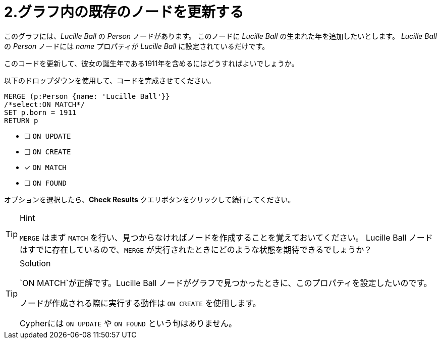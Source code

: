 :id: q2
[#{id}.question]
= 2.グラフ内の既存のノードを更新する

このグラフには、_Lucille Ball_ の _Person_ ノードがあります。
このノードに _Lucille Ball_ の生まれた年を追加したいとします。
_Lucille Ball_ の _Person_ ノードには _name_ プロパティが _Lucille Ball_ に設定されているだけです。

このコードを更新して、彼女の誕生年である1911年を含めるにはどうすればよいでしょうか。

以下のドロップダウンを使用して、コードを完成させてください。

[source,cypher,role=nocopy noplay]
----
MERGE (p:Person {name: 'Lucille Ball'}}
/*select:ON MATCH*/
SET p.born = 1911
RETURN p
----


* [ ] `ON UPDATE`
* [ ] `ON CREATE`
* [x] `ON MATCH`
* [ ] `ON FOUND`

オプションを選択したら、**Check Results** クエリボタンをクリックして続行してください。

[TIP,role=hint]
.Hint
====
`MERGE` はまず `MATCH` を行い、見つからなければノードを作成することを覚えておいてください。
Lucille Ball ノードはすでに存在しているので、`MERGE` が実行されたときにどのような状態を期待できるでしょうか？
====

[TIP,role=solution]
.Solution
====
`ON MATCH`が正解です。Lucille Ball ノードがグラフで見つかったときに、このプロパティを設定したいのです。

ノードが作成される際に実行する動作は `ON CREATE` を使用します。

Cypherには `ON UPDATE` や `ON FOUND` という句はありません。
====